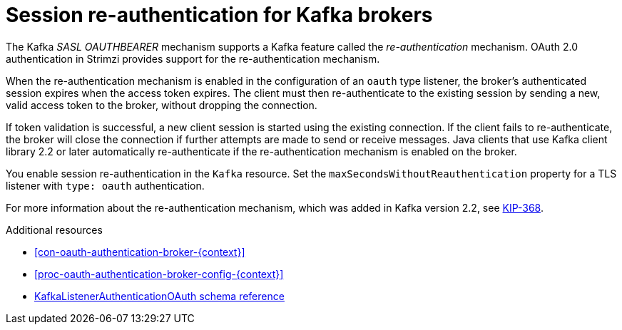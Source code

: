 // Module included in the following assemblies:
//
// assembly-oauth.adoc

[id='con-oauth-reauthentication-{context}']
= Session re-authentication for Kafka brokers

The Kafka _SASL OAUTHBEARER_ mechanism supports a Kafka feature called the _re-authentication_ mechanism.
OAuth 2.0 authentication in Strimzi provides support for the re-authentication mechanism.

When the re-authentication mechanism is enabled in the configuration of an `oauth` type listener, the broker's authenticated session expires when the access token expires.
The client must then re-authenticate to the existing session by sending a new, valid access token to the broker, without dropping the connection.

If token validation is successful, a new client session is started using the existing connection.
If the client fails to re-authenticate, the broker will close the connection if further attempts are made to send or receive messages.
Java clients that use Kafka client library 2.2 or later automatically re-authenticate if the re-authentication mechanism is enabled on the broker.

You enable session re-authentication in the `Kafka` resource. Set the `maxSecondsWithoutReauthentication` property for a TLS listener with `type: oauth` authentication.

For more information about the re-authentication mechanism, which was added in Kafka version 2.2, see link:https://cwiki.apache.org/confluence/display/KAFKA/KIP-368%3A+Allow+SASL+Connections+to+Periodically+Re-Authenticate[KIP-368^].

.Additional resources

* xref:con-oauth-authentication-broker-{context}[]

* xref:proc-oauth-authentication-broker-config-{context}[]

* xref:appendix_crds#type-KafkaListenerAuthenticationOAuth-reference[KafkaListenerAuthenticationOAuth schema reference]